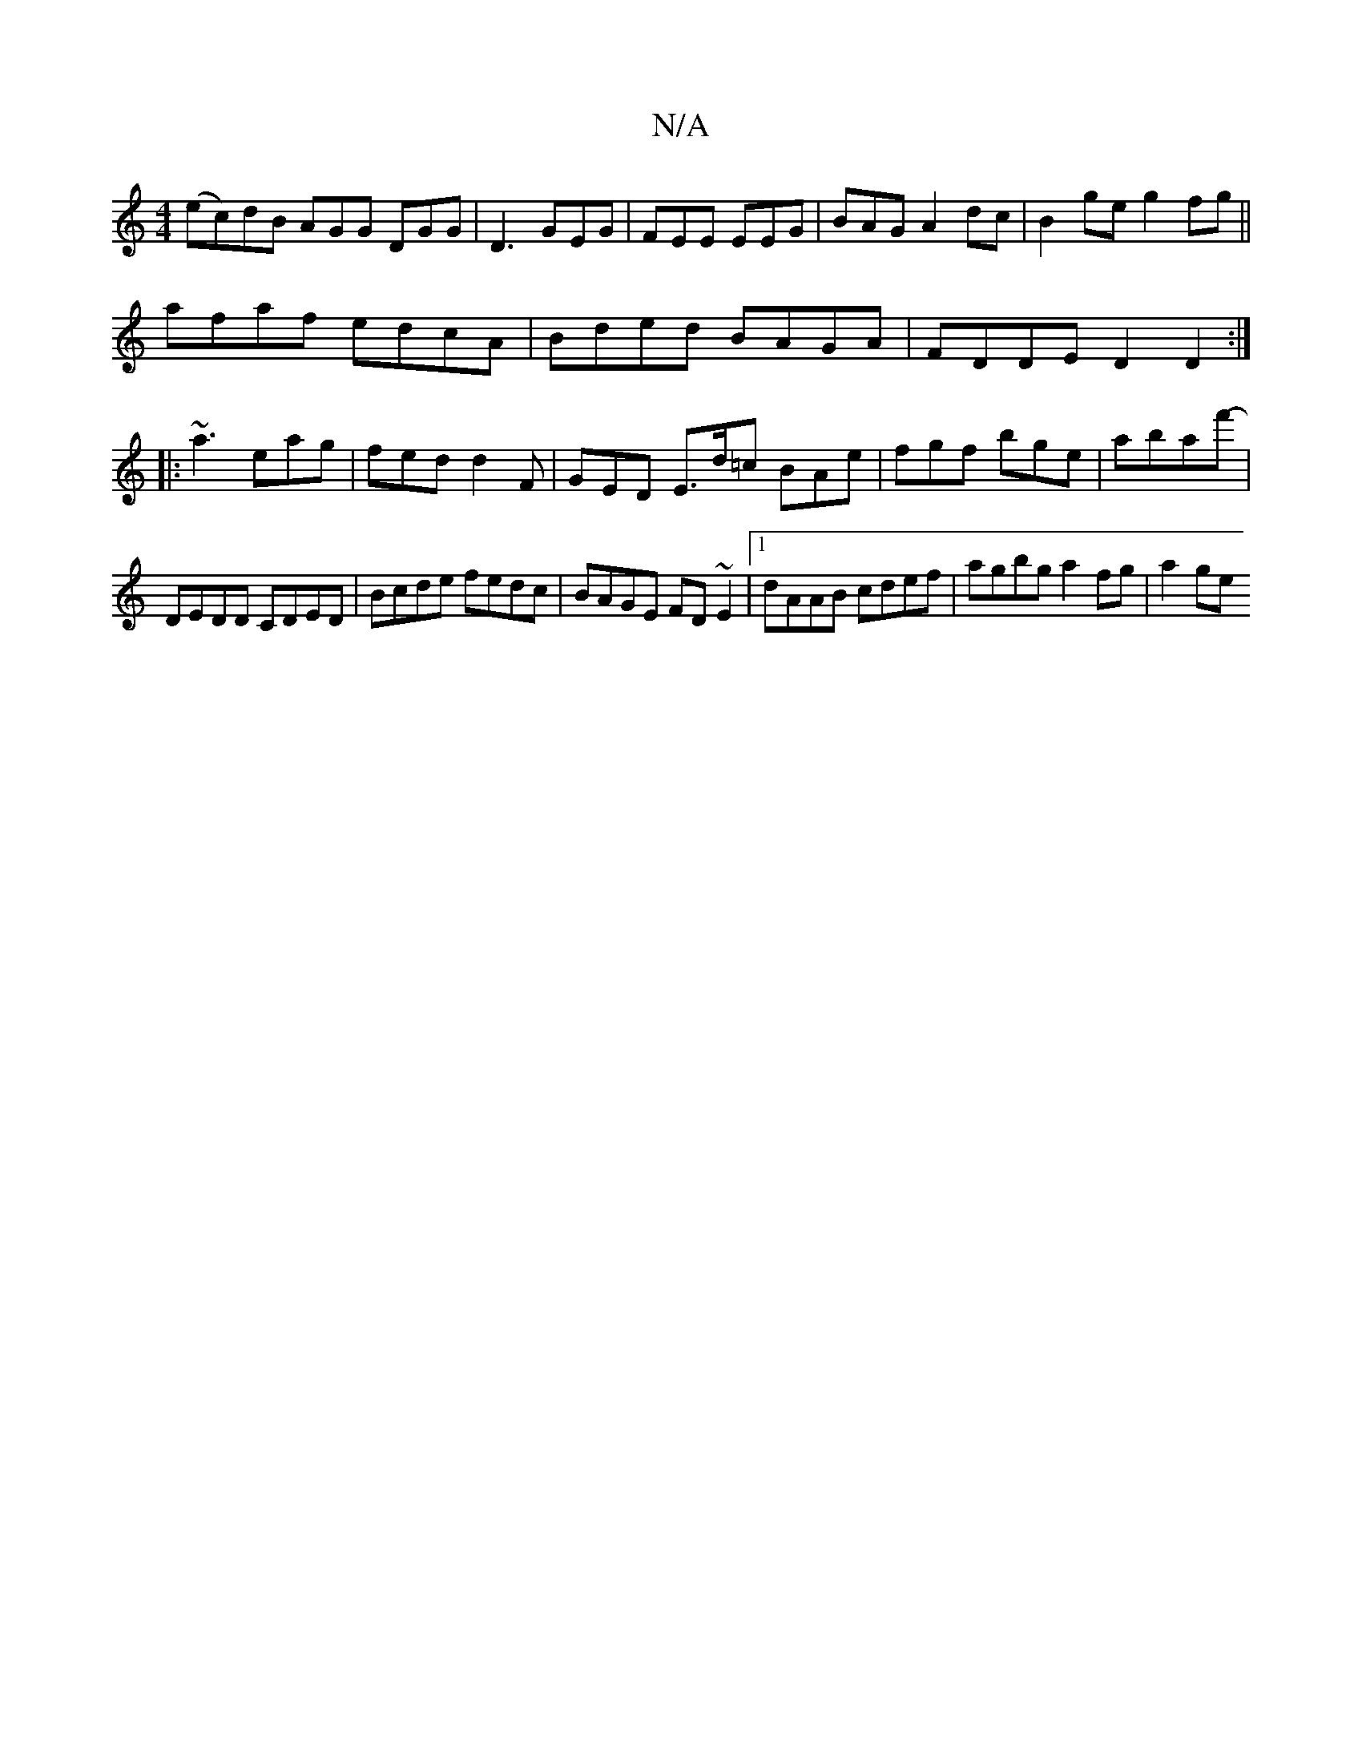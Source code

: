 X:1
T:N/A
M:4/4
R:N/A
K:Cmajor
(ec)dB AGG DGG|D3 GEG|FEE EEG|BAG A2 dc |B2ge g2fg||
afaf edcA|Bded BAGA|FDDE D2D2:|
|: ~a3 eag | fed d2 F | GED E>d=c BAe | fgf bge|abaf'- |
DEDD CDED|Bcde fedc|BAGE FD~E2|1 dAAB cdef|agbg a2fg|a2ge 